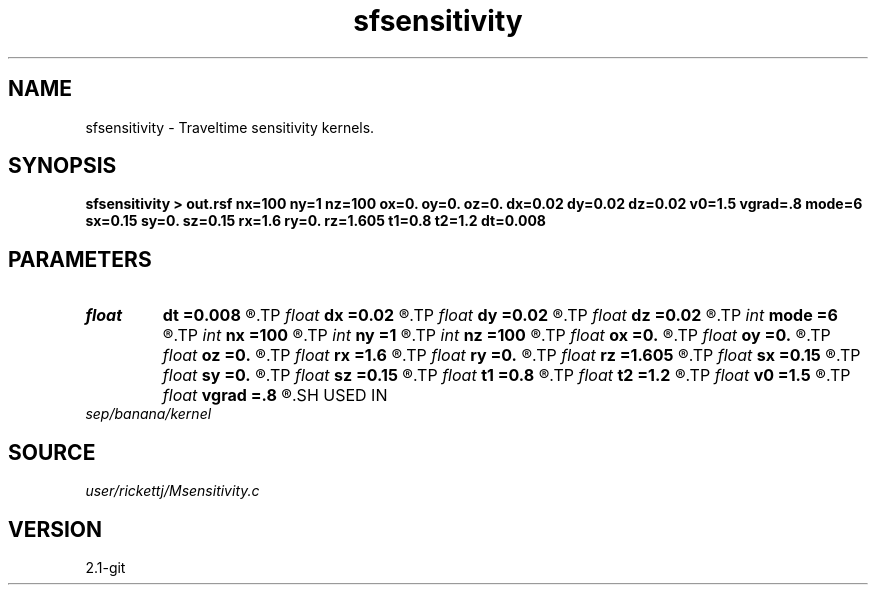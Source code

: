 .TH sfsensitivity 1  "APRIL 2019" Madagascar "Madagascar Manuals"
.SH NAME
sfsensitivity \- Traveltime sensitivity kernels. 
.SH SYNOPSIS
.B sfsensitivity > out.rsf nx=100 ny=1 nz=100 ox=0. oy=0. oz=0. dx=0.02 dy=0.02 dz=0.02 v0=1.5 vgrad=.8 mode=6 sx=0.15 sy=0. sz=0.15 rx=1.6 ry=0. rz=1.605 t1=0.8 t2=1.2 dt=0.008
.SH PARAMETERS
.PD 0
.TP
.I float  
.B dt
.B =0.008
.R  
.TP
.I float  
.B dx
.B =0.02
.R  
.TP
.I float  
.B dy
.B =0.02
.R  
.TP
.I float  
.B dz
.B =0.02
.R  	grid spacing
.TP
.I int    
.B mode
.B =6
.R  	source coordinates
.TP
.I int    
.B nx
.B =100
.R  
.TP
.I int    
.B ny
.B =1
.R  
.TP
.I int    
.B nz
.B =100
.R  	dimensions
.TP
.I float  
.B ox
.B =0.
.R  
.TP
.I float  
.B oy
.B =0.
.R  
.TP
.I float  
.B oz
.B =0.
.R  	grid origin
.TP
.I float  
.B rx
.B =1.6
.R  
.TP
.I float  
.B ry
.B =0.
.R  
.TP
.I float  
.B rz
.B =1.605
.R  	receiver
.TP
.I float  
.B sx
.B =0.15
.R  
.TP
.I float  
.B sy
.B =0.
.R  
.TP
.I float  
.B sz
.B =0.15
.R  	source
.TP
.I float  
.B t1
.B =0.8
.R  
.TP
.I float  
.B t2
.B =1.2
.R  
.TP
.I float  
.B v0
.B =1.5
.R  	surface velocity
.TP
.I float  
.B vgrad
.B =.8
.R  	velocity gradient
.SH USED IN
.TP
.I sep/banana/kernel
.SH SOURCE
.I user/rickettj/Msensitivity.c
.SH VERSION
2.1-git
